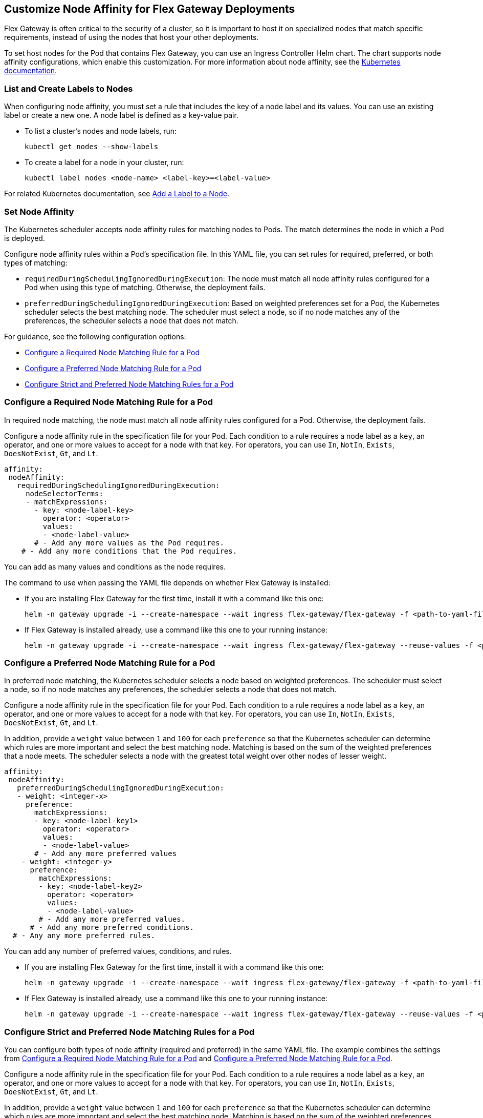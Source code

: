 //tag::helm-node-affinity[]

//TODO (tech writer) - MAYBE MAKE THIS A HEADING INCLUDE TO H-SIZE, AS NEEDED:
== Customize Node Affinity for Flex Gateway Deployments

Flex Gateway is often critical to the security of a cluster, so it is important to host it on specialized nodes that match specific requirements, instead of using the nodes that host your other deployments.

To set host nodes for the Pod that contains Flex Gateway, you can use an Ingress Controller Helm chart. The chart supports node affinity configurations, which enable this customization. For more information about node affinity, see the https://kubernetes.io/docs/concepts/scheduling-eviction/assign-pod-node/#node-affinity[Kubernetes documentation^].


//TODO (tech writer) - MAYBE MAKE THIS A HEADING INCLUDE TO H-SIZE (AS NEEDED):
[[list_add_labels]]
=== List and Create Labels to Nodes

When configuring node affinity, you must set a rule that includes the key of a node label and its values. You can use an existing label or create a new one. A node label is defined as a key-value pair.

* To list a cluster's nodes and node labels, run: 
+
[source,kubernetes,subs=attributes+]
----
kubectl get nodes --show-labels
----

* To create a label for a node in your cluster, run:
+
[source,kubernetes,subs=attributes+]
----
kubectl label nodes <node-name> <label-key>=<label-value>
----

For related Kubernetes documentation, see https://kubernetes.io/docs/tasks/configure-pod-container/assign-pods-nodes/#add-a-label-to-a-node[Add a Label to a Node^].

//TODO (tech writer) - MAYBE MAKE THIS A HEADING INCLUDE TO H-SIZE (AS NEEDED):
=== Set Node Affinity

The Kubernetes scheduler accepts node affinity rules for matching nodes to Pods. The match determines the node in which a Pod is deployed. 

Configure node affinity rules within a Pod's specification file. In this YAML file, you can set rules for required, preferred, or both types of matching:

//TODO (tech writer) - MAYBE TURN THE DESCRIPTIONS INTO SHARABLE INCLUDES
//     SO THEY CAN BE USED IN INTRO PARAGRAPHS TO THE RELATED PROCEDURES:

* `requiredDuringSchedulingIgnoredDuringExecution`: The node must match all node affinity rules configured for a Pod when using this type of matching. Otherwise, the deployment fails. 
* `preferredDuringSchedulingIgnoredDuringExecution`: Based on weighted preferences set for a Pod, the Kubernetes scheduler selects the best matching node. The scheduler must select a node, so if no node matches any of the preferences, the scheduler selects a node that does not match. 

For guidance, see the following configuration options:

* <<strict_match_only>>
* <<soft_match_only>>
* <<all_match_types>>

//TODO (tech writer) - MAYBE MAKE THIS A HEADING INCLUDE TO H-SIZE (AS NEEDED):
[[strict_match_only]]
=== Configure a Required Node Matching Rule for a Pod 

//TODO (tech writer) - CANDIDATE FOR INCLUDE, SEE DESCRIPTION ABOVE:
In required node matching, the node must match all node affinity rules configured for a Pod. Otherwise, the deployment fails.
//END REPEATED SECTION///


//TAG for node affinity to reuse
//tag::config-flex-affinity-condition[]
Configure a node affinity rule in the specification file for your Pod. Each condition to a rule requires a node label as a `key`, an operator, and one or more values to accept for a node with that key. For operators, you can use `In`, `NotIn`, `Exists`,  `DoesNotExist`, `Gt`, and `Lt`.
//end::config-flex-affinity-condition[]

[source,yaml,subs=attributes+]
----
affinity:
 nodeAffinity:
   requiredDuringSchedulingIgnoredDuringExecution:
     nodeSelectorTerms:
     - matchExpressions:
       - key: <node-label-key>
         operator: <operator>
         values:
         - <node-label-value>
       # - Add any more values as the Pod requires.
    # - Add any more conditions that the Pod requires.
----

You can add as many values and conditions as the node requires. 

//TAG for upgrading pod YAML spec
//tag::upgrade-flex-pod-spec-yaml[]
The command to use when passing the YAML file depends on whether Flex Gateway is installed:

* If you are installing Flex Gateway for the first time, install it with a command like this one:
+
[source,kubernetes,subs=attributes+]
----
helm -n gateway upgrade -i --create-namespace --wait ingress flex-gateway/flex-gateway -f <path-to-yaml-file> --set-file registration.content=<path-to-registration>
----

* If Flex Gateway is installed already, use a command like this one to your running instance:
+
[source,kubernetes,subs=attributes+]
----
helm -n gateway upgrade -i --create-namespace --wait ingress flex-gateway/flex-gateway --reuse-values -f <path-to-yaml-file>
----
//end::upgrade-flex-pod-spec-yaml[]

//TODO (tech writer) - MAYBE MAKE THIS A HEADING INCLUDE TO H-SIZE (AS NEEDED):
[[soft_match_only]]
=== Configure a Preferred Node Matching Rule for a Pod

//TODO (tech writer) - CANDIDATE FOR INCLUDE, SEE DESCRIPTION ABOVE:
In preferred node matching, the Kubernetes scheduler selects a node based on weighted preferences. The scheduler must select a node, so if no node matches any preferences, the scheduler selects a node that does not match. 
//END REPEATED SECTION///

//TODO (tech writer) - REPEATED SECTION: Use include tag //tag::config-flex-affinity-condition[]
Configure a node affinity rule in the specification file for your Pod. Each condition to a rule requires a node label as a `key`, an operator, and one or more values to accept for a node with that key. For operators, you can use `In`, `NotIn`, `Exists`,  `DoesNotExist`, `Gt`, and `Lt`.
//END REPEATED SECTION///

//TAG for extras in PREFERRED node affinity
//tag::config-flex-preferred-affinity-condition[]
In addition, provide a `weight` value between `1` and `100` for each `preference` so that the Kubernetes scheduler can determine which rules are more important and select the best matching node. Matching is based on the sum of the weighted preferences that a node meets. The scheduler selects a node with the greatest total weight over other nodes of lesser weight. 
//end::config-flex-preferred-affinity-condition[]

[source,yaml,subs=attributes+]
----
affinity:
 nodeAffinity:
   preferredDuringSchedulingIgnoredDuringExecution:
   - weight: <integer-x>
     preference:
       matchExpressions:
       - key: <node-label-key1>
         operator: <operator>
         values:
         - <node-label-value>
       # - Add any more preferred values 
    - weight: <integer-y>
      preference:
        matchExpressions:
        - key: <node-label-key2>
          operator: <operator>
          values:
          - <node-label-value>
        # - Add any more preferred values.
      # - Add any more preferred conditions.
  # - Any any more preferred rules.
----

You can add any number of preferred values, conditions, and rules. 

//TODO (tech writer) - REPEATED SECTION: Use tag::upgrade-flex-pod-spec-yaml[]
* If you are installing Flex Gateway for the first time, install it with a command like this one:
+
[source,kubernetes,subs=attributes+]
----
helm -n gateway upgrade -i --create-namespace --wait ingress flex-gateway/flex-gateway -f <path-to-yaml-file> --set-file registration.content=<path-to-registration>
----

* If Flex Gateway is installed already, use a command like this one to your running instance:
+
[source,kubernetes,subs=attributes+]
----
helm -n gateway upgrade -i --create-namespace --wait ingress flex-gateway/flex-gateway --reuse-values -f <path-to-yaml-file>
----
//END REPEATED SECTION///

[[all_match_types]]
=== Configure Strict and Preferred Node Matching Rules for a Pod

You can configure both types of node affinity (required and preferred) in the same YAML file. The example combines the settings from <<strict_match_only>> and <<soft_match_only>>.  

//TODO (tech writer) - REPEATED SECTION: Use tag::config-flex-affinity-condition[]
Configure a node affinity rule in the specification file for your Pod. Each condition to a rule requires a node label as a `key`, an operator, and one or more values to accept for a node with that key. For operators, you can use `In`, `NotIn`, `Exists`,  `DoesNotExist`, `Gt`, and `Lt`.
//END REPEATED SECTION///

//TODO (tech writer) - REPEATED SECTION: Use tag::config-flex-preferred-affinity-condition[]
In addition, provide a `weight` value between `1` and `100` for each `preference` so that the Kubernetes scheduler can determine which rules are more important and select the best matching node. Matching is based on the sum of the weighted preferences that a node meets. The scheduler selects a node with the greatest total weight over other nodes of lesser weight. 
//END REPEATED SECTION///

[source,yaml,subs=attributes+]
----
affinity:
  nodeAffinity:
    requiredDuringSchedulingIgnoredDuringExecution:
      nodeSelectorTerms:
      - matchExpressions:
        - key: <node-label-key>
          operator: <operator>
          values:
          - <node-label-value>
        # - Add any more values as the Pod requires.
    # - Add any more conditions that the Pod requires.
    preferredDuringSchedulingIgnoredDuringExecution:
      - weight: <integer-x>
        preference:
          matchExpressions:
          - key: <node-label-key1>
            operator: <operator>
            values:
            - <node-label-value>
          # - Add any more preferred values 
      - weight: <integer-y>
        preference:
          matchExpressions:
          - key: <node-label-key2>
            operator: <operator>
            values:
            - <node-label-value>
          # - Add any more preferred values.
       # - Add any more preferred conditions.
    # - Any any more preferred rules.
----

//TODO (tech writer) - REPEATED SECTION: Use include tag::upgrade-flex-pod-spec-yaml[] for this
The command to use when passing the YAML file depends on whether Flex Gateway is installed:

* If you are installing Flex Gateway for the first time, install it with a command like this one:
+
[source,kubernetes,subs=attributes+]
----
helm -n gateway upgrade -i --create-namespace --wait ingress flex-gateway/flex-gateway -f <path-to-yaml-file> --set-file registration.content=<path-to-registration>
----

* If Flex Gateway is installed already, use a command like this one to your running instance:
+
[source,kubernetes,subs=attributes+]
----
helm -n gateway upgrade -i --create-namespace --wait ingress flex-gateway/flex-gateway --reuse-values -f <path-to-yaml-file>
----
//END REPEATED SECTION///


//end::helm-node-affinity[]